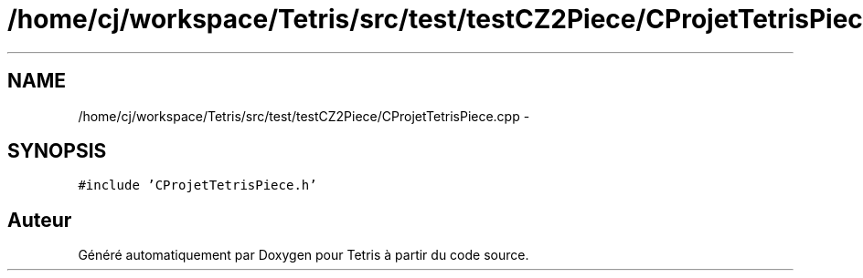 .TH "/home/cj/workspace/Tetris/src/test/testCZ2Piece/CProjetTetrisPiece.cpp" 3 "Vendredi Février 21 2014" "Version alpha" "Tetris" \" -*- nroff -*-
.ad l
.nh
.SH NAME
/home/cj/workspace/Tetris/src/test/testCZ2Piece/CProjetTetrisPiece.cpp \- 
.SH SYNOPSIS
.br
.PP
\fC#include 'CProjetTetrisPiece\&.h'\fP
.br

.SH "Auteur"
.PP 
Généré automatiquement par Doxygen pour Tetris à partir du code source\&.
